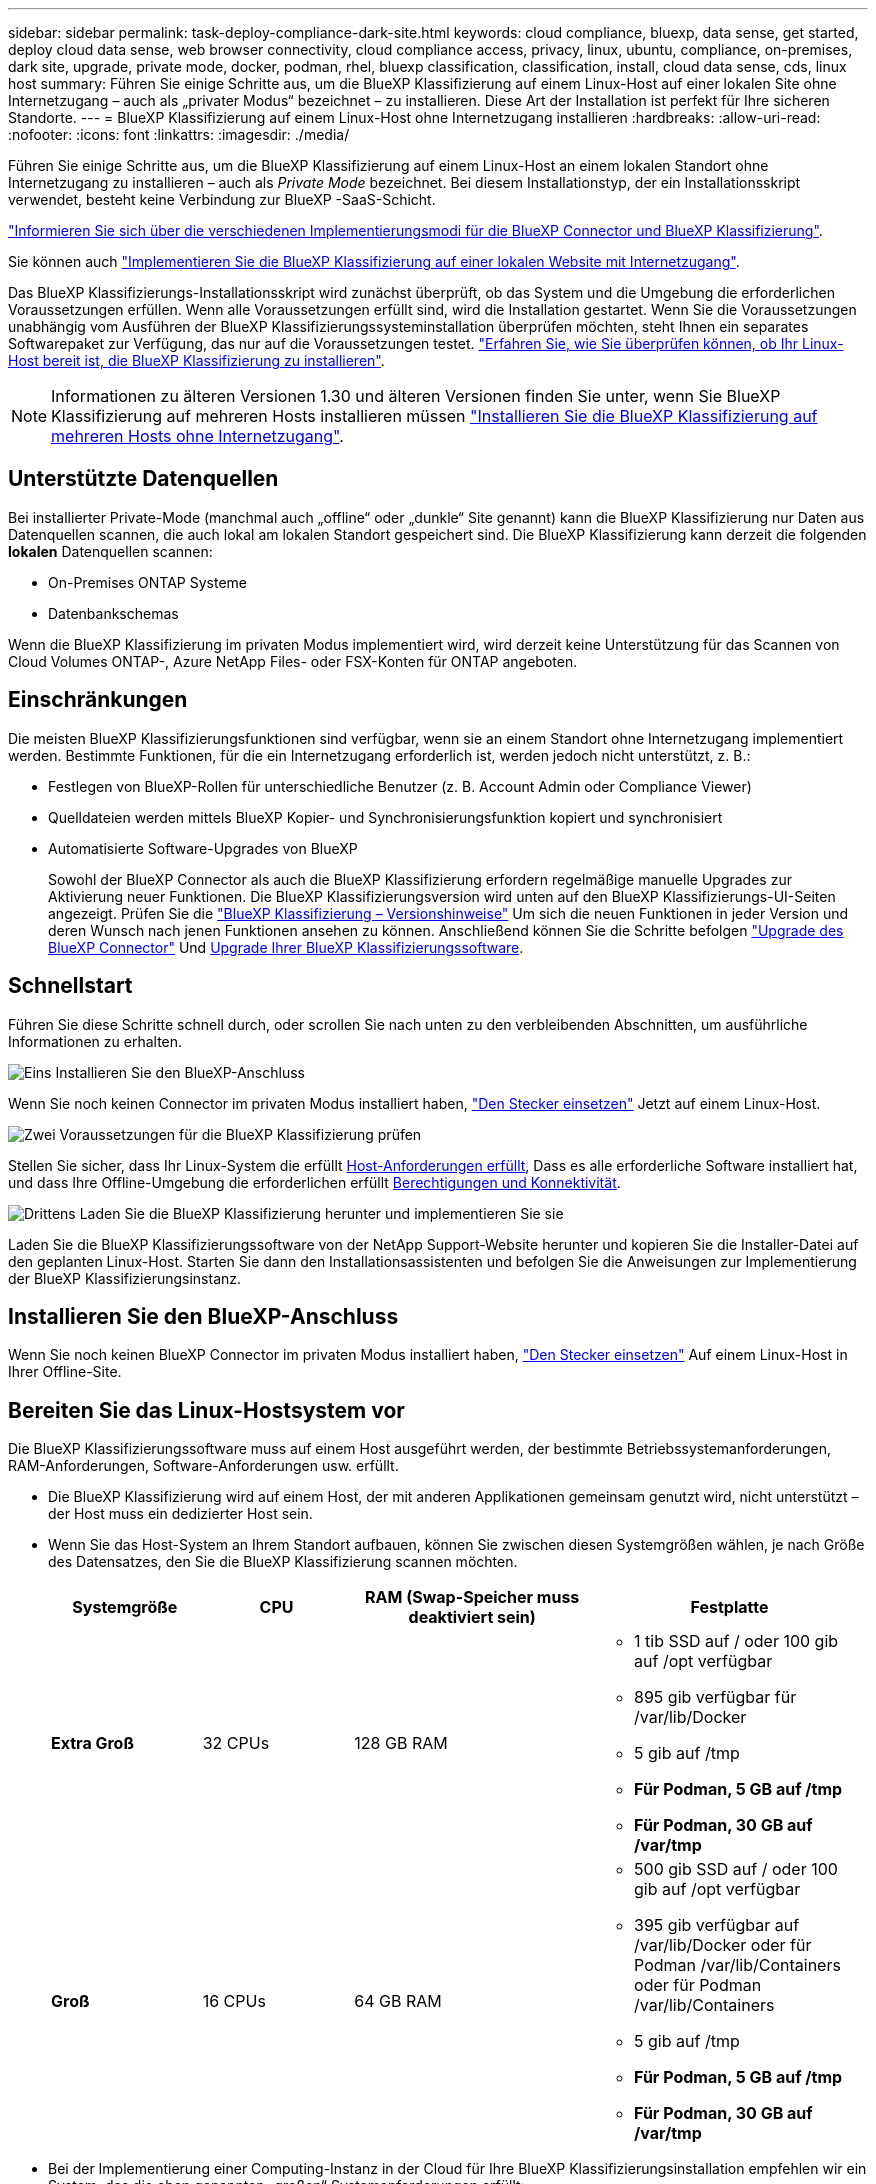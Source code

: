 ---
sidebar: sidebar 
permalink: task-deploy-compliance-dark-site.html 
keywords: cloud compliance, bluexp, data sense, get started, deploy cloud data sense, web browser connectivity, cloud compliance access, privacy, linux, ubuntu, compliance, on-premises, dark site, upgrade, private mode, docker, podman, rhel, bluexp classification, classification, install, cloud data sense, cds, linux host 
summary: Führen Sie einige Schritte aus, um die BlueXP Klassifizierung auf einem Linux-Host auf einer lokalen Site ohne Internetzugang – auch als „privater Modus“ bezeichnet – zu installieren. Diese Art der Installation ist perfekt für Ihre sicheren Standorte. 
---
= BlueXP Klassifizierung auf einem Linux-Host ohne Internetzugang installieren
:hardbreaks:
:allow-uri-read: 
:nofooter: 
:icons: font
:linkattrs: 
:imagesdir: ./media/


[role="lead"]
Führen Sie einige Schritte aus, um die BlueXP Klassifizierung auf einem Linux-Host an einem lokalen Standort ohne Internetzugang zu installieren – auch als _Private Mode_ bezeichnet. Bei diesem Installationstyp, der ein Installationsskript verwendet, besteht keine Verbindung zur BlueXP -SaaS-Schicht.

https://docs.netapp.com/us-en/bluexp-setup-admin/concept-modes.html["Informieren Sie sich über die verschiedenen Implementierungsmodi für die BlueXP Connector und BlueXP Klassifizierung"^].

Sie können auch link:task-deploy-compliance-onprem.html["Implementieren Sie die BlueXP Klassifizierung auf einer lokalen Website mit Internetzugang"].

Das BlueXP Klassifizierungs-Installationsskript wird zunächst überprüft, ob das System und die Umgebung die erforderlichen Voraussetzungen erfüllen. Wenn alle Voraussetzungen erfüllt sind, wird die Installation gestartet. Wenn Sie die Voraussetzungen unabhängig vom Ausführen der BlueXP Klassifizierungssysteminstallation überprüfen möchten, steht Ihnen ein separates Softwarepaket zur Verfügung, das nur auf die Voraussetzungen testet. link:task-test-linux-system.html["Erfahren Sie, wie Sie überprüfen können, ob Ihr Linux-Host bereit ist, die BlueXP Klassifizierung zu installieren"].


NOTE: Informationen zu älteren Versionen 1.30 und älteren Versionen finden Sie unter, wenn Sie BlueXP Klassifizierung auf mehreren Hosts installieren müssen link:task-deploy-multi-host-install-dark-site.html["Installieren Sie die BlueXP Klassifizierung auf mehreren Hosts ohne Internetzugang"].



== Unterstützte Datenquellen

Bei installierter Private-Mode (manchmal auch „offline“ oder „dunkle“ Site genannt) kann die BlueXP Klassifizierung nur Daten aus Datenquellen scannen, die auch lokal am lokalen Standort gespeichert sind. Die BlueXP Klassifizierung kann derzeit die folgenden *lokalen* Datenquellen scannen:

* On-Premises ONTAP Systeme
* Datenbankschemas


Wenn die BlueXP Klassifizierung im privaten Modus implementiert wird, wird derzeit keine Unterstützung für das Scannen von Cloud Volumes ONTAP-, Azure NetApp Files- oder FSX-Konten für ONTAP angeboten.



== Einschränkungen

Die meisten BlueXP Klassifizierungsfunktionen sind verfügbar, wenn sie an einem Standort ohne Internetzugang implementiert werden. Bestimmte Funktionen, für die ein Internetzugang erforderlich ist, werden jedoch nicht unterstützt, z. B.:

* Festlegen von BlueXP-Rollen für unterschiedliche Benutzer (z. B. Account Admin oder Compliance Viewer)
* Quelldateien werden mittels BlueXP Kopier- und Synchronisierungsfunktion kopiert und synchronisiert
* Automatisierte Software-Upgrades von BlueXP
+
Sowohl der BlueXP Connector als auch die BlueXP Klassifizierung erfordern regelmäßige manuelle Upgrades zur Aktivierung neuer Funktionen. Die BlueXP Klassifizierungsversion wird unten auf den BlueXP Klassifizierungs-UI-Seiten angezeigt. Prüfen Sie die link:whats-new.html["BlueXP Klassifizierung – Versionshinweise"] Um sich die neuen Funktionen in jeder Version und deren Wunsch nach jenen Funktionen ansehen zu können. Anschließend können Sie die Schritte befolgen https://docs.netapp.com/us-en/bluexp-setup-admin/task-upgrade-connector.html["Upgrade des BlueXP Connector"^] Und <<Upgrade der BlueXP Klassifizierungssoftware,Upgrade Ihrer BlueXP Klassifizierungssoftware>>.





== Schnellstart

Führen Sie diese Schritte schnell durch, oder scrollen Sie nach unten zu den verbleibenden Abschnitten, um ausführliche Informationen zu erhalten.

.image:https://raw.githubusercontent.com/NetAppDocs/common/main/media/number-1.png["Eins"] Installieren Sie den BlueXP-Anschluss
[role="quick-margin-para"]
Wenn Sie noch keinen Connector im privaten Modus installiert haben, https://docs.netapp.com/us-en/bluexp-setup-admin/task-quick-start-private-mode.html["Den Stecker einsetzen"^] Jetzt auf einem Linux-Host.

.image:https://raw.githubusercontent.com/NetAppDocs/common/main/media/number-2.png["Zwei"] Voraussetzungen für die BlueXP Klassifizierung prüfen
[role="quick-margin-para"]
Stellen Sie sicher, dass Ihr Linux-System die erfüllt <<Bereiten Sie das Linux-Hostsystem vor,Host-Anforderungen erfüllt>>, Dass es alle erforderliche Software installiert hat, und dass Ihre Offline-Umgebung die erforderlichen erfüllt <<Voraussetzungen für die Klassifizierung von BlueXP und BlueXP prüfen,Berechtigungen und Konnektivität>>.

.image:https://raw.githubusercontent.com/NetAppDocs/common/main/media/number-3.png["Drittens"] Laden Sie die BlueXP Klassifizierung herunter und implementieren Sie sie
[role="quick-margin-para"]
Laden Sie die BlueXP Klassifizierungssoftware von der NetApp Support-Website herunter und kopieren Sie die Installer-Datei auf den geplanten Linux-Host. Starten Sie dann den Installationsassistenten und befolgen Sie die Anweisungen zur Implementierung der BlueXP Klassifizierungsinstanz.



== Installieren Sie den BlueXP-Anschluss

Wenn Sie noch keinen BlueXP Connector im privaten Modus installiert haben, https://docs.netapp.com/us-en/bluexp-setup-admin/task-quick-start-private-mode.html["Den Stecker einsetzen"^] Auf einem Linux-Host in Ihrer Offline-Site.



== Bereiten Sie das Linux-Hostsystem vor

Die BlueXP Klassifizierungssoftware muss auf einem Host ausgeführt werden, der bestimmte Betriebssystemanforderungen, RAM-Anforderungen, Software-Anforderungen usw. erfüllt.

* Die BlueXP Klassifizierung wird auf einem Host, der mit anderen Applikationen gemeinsam genutzt wird, nicht unterstützt – der Host muss ein dedizierter Host sein.
* Wenn Sie das Host-System an Ihrem Standort aufbauen, können Sie zwischen diesen Systemgrößen wählen, je nach Größe des Datensatzes, den Sie die BlueXP Klassifizierung scannen möchten.
+
[cols="17,17,27,31"]
|===
| Systemgröße | CPU | RAM (Swap-Speicher muss deaktiviert sein) | Festplatte 


| *Extra Groß* | 32 CPUs | 128 GB RAM  a| 
** 1 tib SSD auf / oder 100 gib auf /opt verfügbar
** 895 gib verfügbar für /var/lib/Docker
** 5 gib auf /tmp
** *Für Podman, 5 GB auf /tmp*
** *Für Podman, 30 GB auf /var/tmp*




| *Groß* | 16 CPUs | 64 GB RAM  a| 
** 500 gib SSD auf / oder 100 gib auf /opt verfügbar
** 395 gib verfügbar auf /var/lib/Docker oder für Podman /var/lib/Containers oder für Podman /var/lib/Containers
** 5 gib auf /tmp
** *Für Podman, 5 GB auf /tmp*
** *Für Podman, 30 GB auf /var/tmp*


|===
* Bei der Implementierung einer Computing-Instanz in der Cloud für Ihre BlueXP Klassifizierungsinstallation empfehlen wir ein System, das die oben genannten „großen“ Systemanforderungen erfüllt:
+
** *Amazon Elastic Compute Cloud (Amazon EC2) Instanztyp*: Wir empfehlen "m6i.4xlarge". link:reference-instance-types.html#aws-instance-types["Siehe zusätzliche AWS-Instanztypen"^].
** *Größe der Azure VM*: Wir empfehlen „Standard_D16s_v3“. link:reference-instance-types.html#azure-instance-types["Siehe zusätzliche Azure-Instanztypen"^].
** *GCP-Maschinentyp*: Wir empfehlen "n2-Standard-16". link:reference-instance-types.html#gcp-instance-types["Weitere GCP-Instanztypen finden Sie unter"^].


* *UNIX-Ordnerberechtigungen*: Folgende UNIX-Mindestberechtigungen sind erforderlich:
+
[cols="25,25"]
|===
| Ordner | Mindestberechtigungen 


| /Tmp | `rwxrwxrwt` 


| /Opt | `rwxr-xr-x` 


| /Var/lib/Docker | `rwx------` 


| /Usr/lib/systemd/System | `rwxr-xr-x` 
|===
* *Betriebssystem*:
+
** Für die folgenden Betriebssysteme ist die Verwendung der Docker Container-Engine erforderlich:
+
*** Red hat Enterprise Linux Version 7.8 und 7.9
*** Ubuntu 22.04 (BlueXP Klassifikation ab Version 1.23 erforderlich)
*** Ubuntu 24.04 (erfordert BlueXP -Klassifizierung Version 1.23 oder höher)


** Die folgenden Betriebssysteme erfordern die Verwendung der Podman Container-Engine. Sie erfordern eine BlueXP Klassifikation der Version 1.30 oder höher:
+
*** Red Hat Enterprise Linux Version 8.8, 8.10, 9.0, 9.1, 9.2, 9.3, 9.4, 9.5 und 9.6.


** Advanced Vector Extensions (AVX2) muss auf dem Hostsystem aktiviert sein.


* *Red hat Subscription Management*: Der Host muss bei Red hat Subscription Management registriert sein. Wenn es nicht registriert ist, kann das System während der Installation nicht auf Repositorys zugreifen, um erforderliche Drittanbietersoftware zu aktualisieren.
* *Zusätzliche Software*: Sie müssen die folgende Software auf dem Host installieren, bevor Sie die BlueXP-Klassifizierung installieren:
+
** Je nach verwendetem Betriebssystem müssen Sie eine der Container-Engines installieren:
+
*** Docker Engine ab Version 19.3.1. https://docs.docker.com/engine/install/["Installationsanweisungen anzeigen"^].
*** Podman Version 4 oder höher. Um Podman zu installieren, geben Sie ) ein (`sudo yum install podman netavark -y`.






* Python Version 3.6 oder höher. https://www.python.org/downloads/["Installationsanweisungen anzeigen"^].
+
** *NTP-Überlegungen*: NetApp empfiehlt die Konfiguration des BlueXP Klassifizierungssystems für die Verwendung eines NTP-Dienstes (Network Time Protocol). Die Zeit muss zwischen dem BlueXP Klassifizierungssystem und dem BlueXP Connector System synchronisiert werden.




* *Firewalld Überlegungen*: Wenn Sie planen zu verwenden `firewalld`, Wir empfehlen, dass Sie es aktivieren, bevor Sie BlueXP Klassifizierung installieren. Führen Sie die folgenden Befehle zum Konfigurieren aus `firewalld` Damit es mit der BlueXP Klassifizierung kompatibel ist:
+
....
firewall-cmd --permanent --add-service=http
firewall-cmd --permanent --add-service=https
firewall-cmd --permanent --add-port=80/tcp
firewall-cmd --permanent --add-port=8080/tcp
firewall-cmd --permanent --add-port=443/tcp
firewall-cmd --reload
....
+
Beachten Sie, dass Sie Docker oder Podman neu starten müssen, wenn Sie aktivieren oder aktualisieren `firewalld` Einstellungen.




TIP: Die IP-Adresse des Host-Systems für die BlueXP Klassifizierung kann nach der Installation nicht mehr geändert werden.



== Voraussetzungen für die Klassifizierung von BlueXP und BlueXP prüfen

Überprüfen Sie die folgenden Voraussetzungen, um sicherzustellen, dass vor der Implementierung der BlueXP Klassifizierung eine unterstützte Konfiguration vorhanden ist.

* Stellen Sie sicher, dass der Connector über die Berechtigungen zum Implementieren von Ressourcen und zum Erstellen von Sicherheitsgruppen für die BlueXP Klassifizierungsinstanz verfügt. Die neuesten BlueXP-Berechtigungen finden Sie in https://docs.netapp.com/us-en/bluexp-setup-admin/reference-permissions.html["Die von NetApp bereitgestellten Richtlinien"^].
* Sorgen Sie dafür, dass die BlueXP Klassifizierung weiter ausgeführt werden kann. Die BlueXP Klassifizierungs-Instanz muss aktiviert bleiben, um Ihre Daten kontinuierlich zu scannen.
* Webbrowser-Konnektivität zur BlueXP Klassifizierung sicherstellen Nachdem die Klassifizierung von BlueXP aktiviert ist, stellen Sie sicher, dass Benutzer von einem Host, der über eine Verbindung zur BlueXP Klassifizierungsinstanz verfügt, auf die BlueXP Schnittstelle zugreifen.
+
Die BlueXP Klassifizierungsinstanz verwendet eine private IP-Adresse, um sicherzustellen, dass andere nicht auf die indizierten Daten zugreifen können. Daher muss der Webbrowser, den Sie für den Zugriff auf BlueXP verwenden, über eine Verbindung mit dieser privaten IP-Adresse verfügen. Diese Verbindung kann von einem Host stammen, der sich im selben Netzwerk wie die BlueXP Klassifizierungsinstanz befindet.





== Vergewissern Sie sich, dass alle erforderlichen Ports aktiviert sind

Sie müssen sicherstellen, dass alle erforderlichen Ports für die Kommunikation zwischen Connector, BlueXP Klassifizierung, Active Directory und Ihren Datenquellen offen sind.

[cols="25,25,50"]
|===
| Verbindungstyp | Ports | Beschreibung 


| Connector <> BlueXP Klassifizierung | 8080 (TCP), 6000 (TCP), 443 (TCP) UND 80. 9000  a| 
Die Sicherheitsgruppe für den Connector muss ein- und ausgehenden Datenverkehr über die Ports 6000 und 443 zur und von der BlueXP Klassifizierungsinstanz zulassen.

* Port 6000 ist erforderlich, damit die BYOL-Lizenz für die BlueXP Klassifizierung an einem Dark Site funktioniert.
* Port 8080 sollte offen sein, damit Sie den Installationsfortschritt in BlueXP sehen können.
* Wenn eine Firewall auf dem Linux-Host verwendet wird, ist Port 9000 für interne Prozesse innerhalb eines Ubuntu-Servers erforderlich.




| Connector <> ONTAP-Cluster (NAS) | 443 (TCP)  a| 
BlueXP erkennt ONTAP-Cluster mithilfe von HTTPS. Wenn Sie benutzerdefinierte Firewall-Richtlinien verwenden, müssen diese die folgenden Anforderungen erfüllen:

* Der Connector-Host muss ausgehenden HTTPS-Zugriff über Port 443 ermöglichen. Wenn sich der Connector in der Cloud befindet, ist die gesamte ausgehende Kommunikation durch die vordefinierte Sicherheitsgruppe zulässig.
* Der ONTAP Cluster muss eingehenden HTTPS-Zugriff über Port 443 zulassen. Die standardmäßige "mgmt"-Firewall-Richtlinie ermöglicht eingehenden HTTPS-Zugriff von allen IP-Adressen. Wenn Sie diese Standardrichtlinie geändert haben oder wenn Sie eine eigene Firewall-Richtlinie erstellt haben, müssen Sie das HTTPS-Protokoll mit dieser Richtlinie verknüpfen und den Zugriff über den Connector-Host aktivieren.




| BlueXP Klassifizierung <> ONTAP Cluster  a| 
* Für NFS – 111 (TCP\UDP) und 2049 (TCP\UDP)
* Für CIFS - 139 (TCP\UDP) und 445 (TCP\UDP)

 a| 
Für die BlueXP Klassifizierung benötigen Sie eine Netzwerkverbindung zu jedem Cloud Volumes ONTAP Subnetz oder Ihrem lokalen ONTAP System. Sicherheitsgruppen für Cloud Volumes ONTAP müssen eingehende Verbindungen von der BlueXP Klassifizierungsinstanz ermöglichen.

Stellen Sie sicher, dass die Ports für die BlueXP Klassifizierungsinstanz offen sind:

* Für NFS - 111 und 2049
* Für CIFS - 139 und 445


NFS-Volume-Exportrichtlinien müssen den Zugriff von der BlueXP Klassifizierungsinstanz ermöglichen.



| BlueXP Klassifizierung <> Active Directory | 389 (TCP & UDP), 636 (TCP), 3268 (TCP) UND 3269 (TCP)  a| 
Sie müssen bereits ein Active Directory für die Benutzer in Ihrem Unternehmen eingerichtet haben. Darüber hinaus sind für die BlueXP Klassifizierung Active Directory Anmeldeinformationen erforderlich, um CIFS-Volumes zu scannen.

Sie müssen über die folgenden Informationen für das Active Directory verfügen:

* DNS-Server-IP-Adresse oder mehrere IP-Adressen
* Benutzername und Kennwort für den Server
* Domain-Name (Active Directory-Name)
* Ob Sie Secure LDAP (LDAPS) verwenden oder nicht
* LDAP-Server-Port (normalerweise 389 für LDAP und 636 für sicheres LDAP)




| Wenn eine Firewall auf Linux-Host verwendet wird | 9000 | Wird für interne Prozesse innerhalb eines Ubuntu-Servers benötigt. 
|===


== BlueXP Klassifizierung auf dem lokalen Linux-Host installieren

Für typische Konfigurationen installieren Sie die Software auf einem einzigen Host-System.

image:diagram_deploy_onprem_single_host_no_internet.png["Ein Diagramm mit dem Speicherort der Datenquellen, die Sie scannen können, wenn Sie eine einzelne lokale BlueXP Klassifizierungsinstanz ohne Internetzugang verwenden."]



=== Installation mit einem Host für typische Konfigurationen

Folgen Sie diesen Schritten, wenn Sie die BlueXP Klassifizierungssoftware auf einem einzelnen lokalen Host in einer Offline-Umgebung installieren.

Beachten Sie, dass alle Installationsaktivitäten bei der Installation der BlueXP Klassifizierung protokolliert werden. Wenn während der Installation Probleme auftreten, können Sie den Inhalt des Audit-Protokolls für die Installation anzeigen. Es ist geschrieben `/opt/netapp/install_logs/`. link:task-audit-data-sense-actions.html["Weitere Details finden Sie hier"].

.Bevor Sie beginnen
* Vergewissern Sie sich, dass Ihr Linux-System die erfüllt <<Bereiten Sie das Linux-Hostsystem vor,Host-Anforderungen erfüllt>>.
* Überprüfen Sie, ob Sie die beiden erforderlichen Softwarepakete (Docker Engine oder Podman und Python 3) installiert haben.
* Stellen Sie sicher, dass Sie über Root-Rechte auf dem Linux-System verfügen.
* Vergewissern Sie sich, dass die erforderliche Offline-Umgebung erfüllt ist <<Voraussetzungen für die Klassifizierung von BlueXP und BlueXP prüfen,Berechtigungen und Konnektivität>>.


.Schritte
. Laden Sie die BlueXP Klassifizierungssoftware auf einem internetkonfigurierten System von der herunter https://mysupport.netapp.com/site/products/all/details/cloud-data-sense/downloads-tab/["NetApp Support Website"^]. Die ausgewählte Datei heißt *DataSense-offline-Bundle-<Version>.tar.gz*.
. Kopieren Sie das Installationspaket auf den Linux-Host, den Sie im privaten Modus verwenden möchten.
. Entpacken Sie das Installationspaket auf dem Hostcomputer, z. B.:
+
[source, cli]
----
tar -xzf DataSense-offline-bundle-v1.25.0.tar.gz
----
+
Diese extrahiert erforderliche Software und die eigentliche Installationsdatei *cc_onprem_Installer.tar.gz*.

. Entpacken Sie die Installationsdatei auf dem Host-Rechner, z. B.:
+
[source, cli]
----
tar -xzf cc_onprem_installer.tar.gz
----
. Starten Sie BlueXP, und wählen Sie *Governance > Klassifizierung*.
. Wählen Sie *Klassifizierung vor Ort oder in der Cloud bereitstellen*.
+
image:screenshot-deploy-classification.png["Ein Screenshot durch Klicken auf die Schaltfläche zur Aktivierung der BlueXP Klassifizierung."]

. Klicken Sie auf *Deploy*, um die On-Premises-Installation zu starten.
+
image:screenshot_cloud_compliance_deploy_darksite.png["Ein Screenshot, wie Sie die Schaltfläche anklicken, um die BlueXP Klassifizierung vor Ort zu implementieren."]

. Das Dialogfeld _Deploy Data Sense on premise_ wird angezeigt. Kopieren Sie den angegebenen Befehl (z. B.: `sudo ./install.sh -a 12345 -c 27AG75 -t 2198qq --darksite`) Und fügen Sie sie in eine Textdatei ein, damit Sie sie später verwenden können. Klicken Sie dann auf *Schließen*, um das Dialogfeld zu schließen.
. Geben Sie auf dem Hostcomputer den kopierten Befehl ein, und folgen Sie dann einer Reihe von Eingabeaufforderungen. Alternativ können Sie den vollständigen Befehl einschließlich aller erforderlichen Parameter als Befehlszeilenargumente bereitstellen.
+
Beachten Sie, dass das Installationsprogramm eine Vorprüfung durchführt, um sicherzustellen, dass Ihre System- und Netzwerkanforderungen für eine erfolgreiche Installation erfüllt werden.

+
[cols="50a,50"]
|===
| Geben Sie die Parameter wie aufgefordert ein: | Geben Sie den vollständigen Befehl ein: 


 a| 
.. Fügen Sie die Informationen ein, die Sie aus Schritt 8 kopiert haben:
`sudo ./install.sh -a <account_id> -c <client_id> -t <user_token> --darksite`
.. Geben Sie die IP-Adresse oder den Hostnamen der Host-Maschine der BlueXP Klassifizierung ein, damit das Connector-System darauf zugreifen kann.
.. Geben Sie die IP-Adresse oder den Host-Namen der BlueXP Connector Host Machine ein, damit das BlueXP Klassifizierungssystem darauf zugreifen kann.

| Alternativ können Sie den gesamten Befehl vorab erstellen und die erforderlichen Host-Parameter bereitstellen:
`sudo ./install.sh -a <account_id> -c <client_id> -t <user_token> --host <ds_host> --manager-host <cm_host> --no-proxy --darksite` 
|===
+
Variablenwerte:

+
** _Account_id_ = NetApp Konto-ID
** _Client_id_ = Konnektor-Client-ID (fügen Sie der Client-ID das Suffix „Clients“ hinzu, falls es noch nicht vorhanden ist)
** _User_Token_ = JWT-Benutzer-Zugriffstoken
** _ds_Host_ = IP-Adresse oder Host-Name des BlueXP Klassifizierungssystems.
** _Cm_Host_ = IP-Adresse oder Hostname des BlueXP Connector-Systems.




.Ergebnis
Das BlueXP Klassifizierungs-Installationsprogramm installiert Pakete, registriert die Installation und installiert die BlueXP Klassifizierung. Die Installation dauert 10 bis 20 Minuten.

Wenn Konnektivität über Port 8080 zwischen der Host-Maschine und der Connector-Instanz besteht, wird der Installationsfortschritt auf der Registerkarte BlueXP Klassifizierung in BlueXP angezeigt.

.Nächste Schritte
Auf der Konfigurationsseite können Sie das lokale auswählen link:task-getting-started-compliance.html["ONTAP-Cluster vor Ort"] Und link:task-scanning-databases.html["Datenbanken"] Die Sie scannen möchten.



== Upgrade der BlueXP Klassifizierungssoftware

Da die BlueXP Klassifizierungssoftware regelmäßig mit neuen Funktionen aktualisiert wird, sollten Sie regelmäßig auf neue Versionen überprüfen, um sicherzustellen, dass Sie die neueste Software und Funktionen verwenden. Sie müssen die BlueXP Klassifizierungssoftware manuell aktualisieren, da für ein automatisches Upgrade keine Internetverbindung besteht.

.Bevor Sie beginnen
* Wir empfehlen ein Upgrade Ihrer BlueXP Connector Software auf die neueste verfügbare Version. https://docs.netapp.com/us-en/bluexp-setup-admin/task-upgrade-connector.html["Siehe die Schritte zur Aktualisierung des Connectors"^].
* Ab der BlueXP Klassifizierungsversion 1.24 können Sie Upgrades auf jede beliebige zukünftige Softwareversion durchführen.
+
Wenn Ihre BlueXP Klassifizierungssoftware eine Version vor 1.24 verwendet, können Sie jeweils nur eine Hauptversion aktualisieren. Wenn Sie beispielsweise Version 1.21.x installiert haben, können Sie nur auf 1.22.x aktualisieren Wenn Sie einige Hauptversionen hinter sich haben, müssen Sie die Software mehrmals aktualisieren.



.Schritte
. Laden Sie die BlueXP Klassifizierungssoftware auf einem internetkonfigurierten System von der herunter https://mysupport.netapp.com/site/products/all/details/cloud-data-sense/downloads-tab/["NetApp Support Website"^]. Die ausgewählte Datei heißt *DataSense-offline-Bundle-<Version>.tar.gz*.
. Kopieren Sie das Software-Bundle auf den Linux-Host, auf dem die BlueXP Klassifizierung am Dark Site installiert ist.
. Entpacken Sie das Software-Bundle auf dem Host-Rechner, zum Beispiel:
+
[source, cli]
----
tar -xvf DataSense-offline-bundle-v1.25.0.tar.gz
----
+
Dadurch wird die Installationsdatei *cc_onprem_Installer.tar.gz* extrahiert.

. Entpacken Sie die Installationsdatei auf dem Host-Rechner, z. B.:
+
[source, cli]
----
tar -xzf cc_onprem_installer.tar.gz
----
+
Dadurch wird das Upgrade-Skript *Start_darchsite_Upgrade.sh* und jede erforderliche Software von Drittanbietern extrahiert.

. Führen Sie das Upgrade-Skript auf dem Hostcomputer aus, z. B.:
+
[source, cli]
----
start_darksite_upgrade.sh
----


.Ergebnis
Die BlueXP Klassifizierungssoftware wird auf Ihrem Host aktualisiert. Die Aktualisierung kann 5 bis 10 Minuten dauern.

Sie können überprüfen, ob die Software aktualisiert wurde, indem Sie die Version unten auf den BlueXP Klassifizierungs-UI-Seiten überprüfen.
